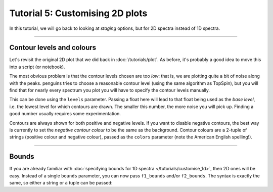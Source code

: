 Tutorial 5: Customising 2D plots
================================

In this tutorial, we will go back to looking at *staging* options, but for 2D spectra instead of 1D spectra.

-----------------------

Contour levels and colours
--------------------------

Let's revisit the original 2D plot that we did back in :doc:`/tutorials/plot`.
As before, it's probably a good idea to move this into a script (or notebook).

.. plot::
   :context: reset

    import penguins as pg
    data_2d = pg.read(".", 2, 1)
    data_2d.stage()
    pg.mkplot()
    pg.show()

The most obvious problem is that the contour levels chosen are too *low*: that is, we are plotting quite a bit of noise along with the peaks.
penguins tries to choose a reasonable contour level (using the same algorithm as TopSpin), but you will find that for nearly every spectrum you plot you will have to specify the contour levels manually.

This can be done using the ``levels`` parameter.
Passing a float here will lead to that float being used as the *base level*, i.e. the lowest level for which contours are drawn.
The smaller this number, the more noise you will pick up.
Finding a good number usually requires some experimentation.

.. plot::
   :context: close-figs

    data_2d.stage(levels=3e5)
    pg.mkplot()
    pg.show()

Contours are always shown for both positive and negative levels.
If you want to disable negative contours, the best way is currently to set the *negative contour colour* to be the same as the background.
Contour colours are a 2-tuple of strings (positive colour and negative colour), passed as the ``colors`` parameter (note the American English spelling!).

.. plot::
   :context: close-figs

    # contour levels reduced so that the negative ones are more visible
    data_2d.stage(levels=1e5, colors=("yellowgreen", "purple"))
    pg.mkplot()
    pg.show()

-----------------------

Bounds
------

If you are already familiar with :doc:`specifying bounds for 1D spectra </tutorials/customise_1d>`, then 2D ones will be easy.
Instead of a single ``bounds`` parameter, you can now pass ``f1_bounds`` and/or ``f2_bounds``.
The syntax is exactly the same, so either a string or a tuple can be passed:

.. plot::
   :context: close-figs

    data_2d.stage(levels=3e5, f1_bounds="0.3..7", f2_bounds=(0.3, 7))
    pg.mkplot()
    pg.show()
